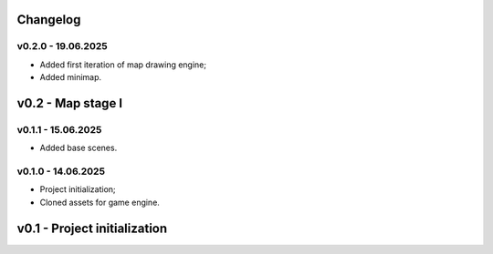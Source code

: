 Changelog
======


v0.2.0 - 19.06.2025
------
* Added first iteration of map drawing engine;
* Added minimap.

v0.2 - Map stage I
======


v0.1.1 - 15.06.2025
------
* Added base scenes.

v0.1.0 - 14.06.2025
------
* Project initialization;
* Cloned assets for game engine.

v0.1 - Project initialization
======
